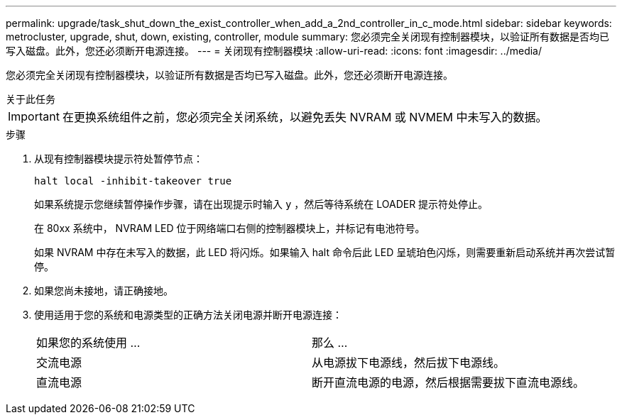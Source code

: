 ---
permalink: upgrade/task_shut_down_the_exist_controller_when_add_a_2nd_controller_in_c_mode.html 
sidebar: sidebar 
keywords: metrocluster, upgrade, shut, down, existing, controller, module 
summary: 您必须完全关闭现有控制器模块，以验证所有数据是否均已写入磁盘。此外，您还必须断开电源连接。 
---
= 关闭现有控制器模块
:allow-uri-read: 
:icons: font
:imagesdir: ../media/


[role="lead"]
您必须完全关闭现有控制器模块，以验证所有数据是否均已写入磁盘。此外，您还必须断开电源连接。

.关于此任务
--

IMPORTANT: 在更换系统组件之前，您必须完全关闭系统，以避免丢失 NVRAM 或 NVMEM 中未写入的数据。

--
.步骤
. 从现有控制器模块提示符处暂停节点：
+
`halt local -inhibit-takeover true`

+
如果系统提示您继续暂停操作步骤，请在出现提示时输入 `y` ，然后等待系统在 LOADER 提示符处停止。

+
在 80xx 系统中， NVRAM LED 位于网络端口右侧的控制器模块上，并标记有电池符号。

+
如果 NVRAM 中存在未写入的数据，此 LED 将闪烁。如果输入 halt 命令后此 LED 呈琥珀色闪烁，则需要重新启动系统并再次尝试暂停。

. 如果您尚未接地，请正确接地。
. 使用适用于您的系统和电源类型的正确方法关闭电源并断开电源连接：
+
|===


| 如果您的系统使用 ... | 那么 ... 


 a| 
交流电源
 a| 
从电源拔下电源线，然后拔下电源线。



 a| 
直流电源
 a| 
断开直流电源的电源，然后根据需要拔下直流电源线。

|===

